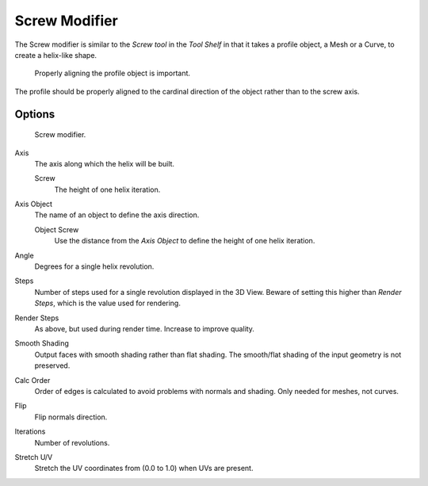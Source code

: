 
**************
Screw Modifier
**************

The Screw modifier is similar to the *Screw tool* in the *Tool Shelf*
in that it takes a profile object, a Mesh or a Curve, to create a helix-like shape.

.. figure:: /images/modifier-screw-align.jpg
   :width: 600px

   Properly aligning the profile object is important.


The profile should be properly aligned to the cardinal direction of the object rather than to the screw axis.


Options
=======

.. figure:: /images/modifier-screw.png

   Screw modifier.


Axis
   The axis along which the helix will be built.

   Screw
      The height of one helix iteration.
Axis Object
   The name of an object to define the axis direction.

   Object Screw
      Use the distance from the *Axis Object* to define the height of one helix iteration.
Angle
   Degrees for a single helix revolution.
Steps
   Number of steps used for a single revolution displayed in the 3D View. Beware of setting this higher than
   *Render Steps*, which is the value used for rendering.
Render Steps
   As above, but used during render time. Increase to improve quality.
Smooth Shading
   Output faces with smooth shading rather than flat shading.
   The smooth/flat shading of the input geometry is not preserved.
Calc Order
   Order of edges is calculated to avoid problems with normals and shading. Only needed for meshes, not curves.
Flip
   Flip normals direction.
Iterations
   Number of revolutions.
Stretch U/V
   Stretch the UV coordinates from (0.0 to 1.0) when UVs are present.
